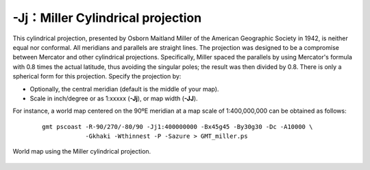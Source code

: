 -Jj：Miller Cylindrical projection
==================================

This cylindrical projection, presented by Osborn Maitland Miller of the
American Geographic Society in 1942, is neither equal nor conformal. All
meridians and parallels are straight lines. The projection was designed
to be a compromise between Mercator and other cylindrical projections.
Specifically, Miller spaced the parallels by using Mercator's formula
with 0.8 times the actual latitude, thus avoiding the singular poles;
the result was then divided by 0.8. There is only a spherical form for
this projection. Specify the projection by:

-  Optionally, the central meridian (default is the middle of your map).

-  Scale in inch/degree or as 1:xxxxx (**-Jj**), or map width (**-JJ**).

For instance, a world map centered on the 90ºE meridian at a map scale of
1:400,000,000 can be obtained as
follows:

   ::

    gmt pscoast -R-90/270/-80/90 -Jj1:400000000 -Bx45g45 -By30g30 -Dc -A10000 \
                -Gkhaki -Wthinnest -P -Sazure > GMT_miller.ps

.. figure:: /images/GMT_miller.*
   :width: 500 px
   :align: center

   World map using the Miller cylindrical projection.
